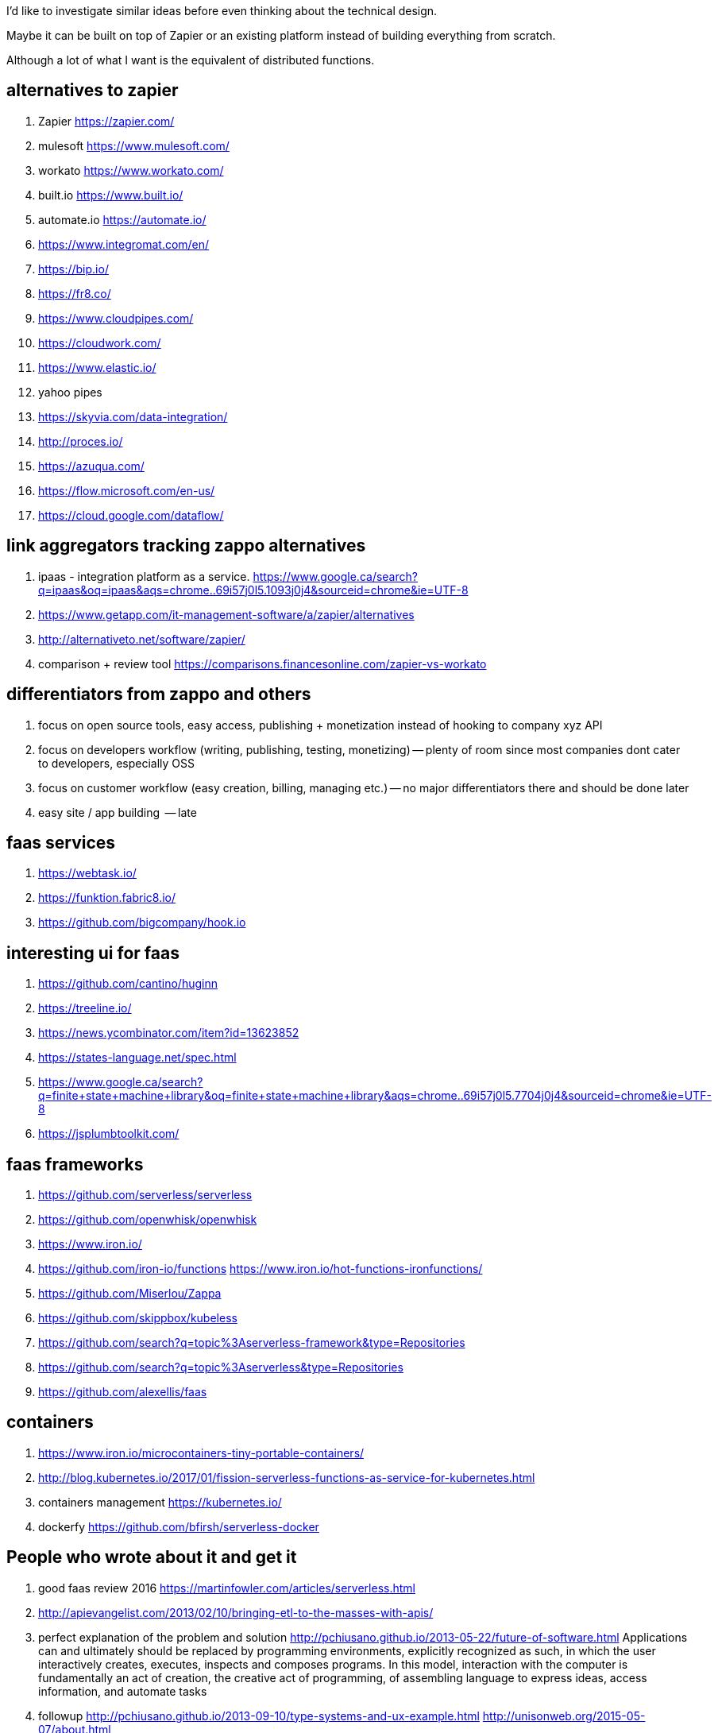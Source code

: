 
I'd like to investigate similar ideas before even thinking about the technical design.

Maybe it can be built on top of Zapier or an existing platform instead of building everything from scratch. 

Although a lot of what I want is the equivalent of distributed functions. 


== alternatives to zapier

. Zapier https://zapier.com/
. mulesoft https://www.mulesoft.com/
. workato https://www.workato.com/
. built.io https://www.built.io/
. automate.io https://automate.io/
. https://www.integromat.com/en/
. https://bip.io/
. https://fr8.co/
. https://www.cloudpipes.com/
. https://cloudwork.com/
. https://www.elastic.io/
. yahoo pipes
. https://skyvia.com/data-integration/
. http://proces.io/
. https://azuqua.com/
. https://flow.microsoft.com/en-us/
. https://cloud.google.com/dataflow/


== link aggregators tracking zappo alternatives

. ipaas - integration platform as a service. https://www.google.ca/search?q=ipaas&oq=ipaas&aqs=chrome..69i57j0l5.1093j0j4&sourceid=chrome&ie=UTF-8
. https://www.getapp.com/it-management-software/a/zapier/alternatives
. http://alternativeto.net/software/zapier/
. comparison + review tool https://comparisons.financesonline.com/zapier-vs-workato



== differentiators from zappo and others

. focus on open source tools, easy access, publishing + monetization instead of hooking to company xyz API
. focus on developers workflow (writing, publishing, testing, monetizing) -- plenty of room since most companies dont cater to developers, especially OSS
. focus on customer workflow (easy creation, billing, managing etc.) -- no major differentiators there and should be done later
. easy site / app building  -- late

== faas services

. https://webtask.io/
. https://funktion.fabric8.io/
. https://github.com/bigcompany/hook.io

== interesting ui for faas

. https://github.com/cantino/huginn
. https://treeline.io/
. https://news.ycombinator.com/item?id=13623852
. https://states-language.net/spec.html
. https://www.google.ca/search?q=finite+state+machine+library&oq=finite+state+machine+library&aqs=chrome..69i57j0l5.7704j0j4&sourceid=chrome&ie=UTF-8
. https://jsplumbtoolkit.com/

== faas frameworks

. https://github.com/serverless/serverless
. https://github.com/openwhisk/openwhisk
. https://www.iron.io/
. https://github.com/iron-io/functions https://www.iron.io/hot-functions-ironfunctions/
. https://github.com/Miserlou/Zappa
. https://github.com/skippbox/kubeless
. https://github.com/search?q=topic%3Aserverless-framework&type=Repositories
. https://github.com/search?q=topic%3Aserverless&type=Repositories
. https://github.com/alexellis/faas


== containers

. https://www.iron.io/microcontainers-tiny-portable-containers/
. http://blog.kubernetes.io/2017/01/fission-serverless-functions-as-service-for-kubernetes.html
. containers management https://kubernetes.io/
. dockerfy https://github.com/bfirsh/serverless-docker




== People who wrote about it and get it

. good faas review 2016 https://martinfowler.com/articles/serverless.html
. http://apievangelist.com/2013/02/10/bringing-etl-to-the-masses-with-apis/
. perfect explanation of the problem and solution http://pchiusano.github.io/2013-05-22/future-of-software.html  Applications can and ultimately should be replaced by programming environments, explicitly recognized as such, in which the user interactively creates, executes, inspects and composes programs. In this model, interaction with the computer is fundamentally an act of creation, the creative act of programming, of assembling language to express ideas, access information, and automate tasks
. followup http://pchiusano.github.io/2013-09-10/type-systems-and-ux-example.html http://unisonweb.org/2015-05-07/about.html
. subtext idea spreadsheet http://www.subtext-lang.org/
. UI for programming http://worrydream.com/LearnableProgramming/
. eve programming http://witheve.com/
. http://blog.cloud-elements.com/convergence-api-management-ipaas-ready


== conclusion

. ipaas etl serverless computing (function as a service faas) were the keywords I was looking for and describe the application domain
. multiple services exist but no where near what I want. Need to further review them if they can be built upon. 
. focusing on end user apps is most likely the wrong way to go. It is necessary though but maybe easier to connect to an aggregator instead. Focus should be on OSS and software inacessible to most users (due to complex install, hidden features etc.)
. it should be as easy as a google input but gets things done.


